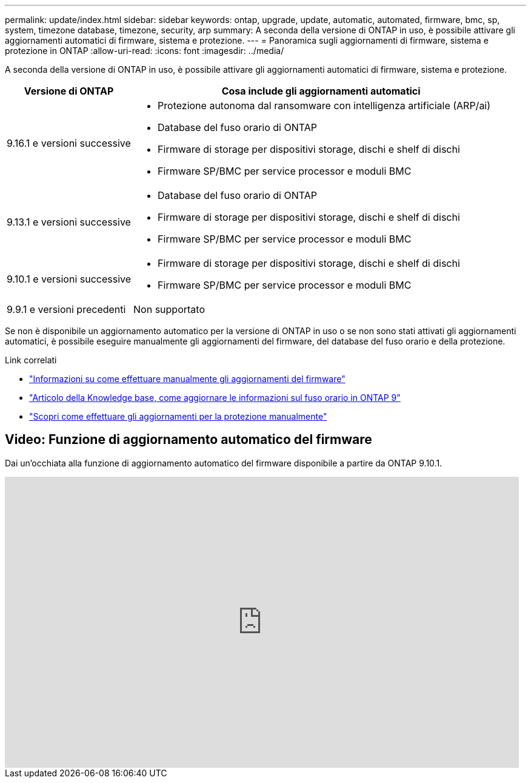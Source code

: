 ---
permalink: update/index.html 
sidebar: sidebar 
keywords: ontap, upgrade, update, automatic, automated, firmware, bmc, sp, system, timezone database, timezone, security, arp 
summary: A seconda della versione di ONTAP in uso, è possibile attivare gli aggiornamenti automatici di firmware, sistema e protezione. 
---
= Panoramica sugli aggiornamenti di firmware, sistema e protezione in ONTAP
:allow-uri-read: 
:icons: font
:imagesdir: ../media/


[role="lead"]
A seconda della versione di ONTAP in uso, è possibile attivare gli aggiornamenti automatici di firmware, sistema e protezione.

[cols="25,75"]
|===
| Versione di ONTAP | Cosa include gli aggiornamenti automatici 


| 9.16.1 e versioni successive  a| 
* Protezione autonoma dal ransomware con intelligenza artificiale (ARP/ai)
* Database del fuso orario di ONTAP
* Firmware di storage per dispositivi storage, dischi e shelf di dischi
* Firmware SP/BMC per service processor e moduli BMC




| 9.13.1 e versioni successive  a| 
* Database del fuso orario di ONTAP
* Firmware di storage per dispositivi storage, dischi e shelf di dischi
* Firmware SP/BMC per service processor e moduli BMC




| 9.10.1 e versioni successive  a| 
* Firmware di storage per dispositivi storage, dischi e shelf di dischi
* Firmware SP/BMC per service processor e moduli BMC




| 9.9.1 e versioni precedenti | Non supportato 
|===
Se non è disponibile un aggiornamento automatico per la versione di ONTAP in uso o se non sono stati attivati gli aggiornamenti automatici, è possibile eseguire manualmente gli aggiornamenti del firmware, del database del fuso orario e della protezione.

.Link correlati
* link:firmware-task.html["Informazioni su come effettuare manualmente gli aggiornamenti del firmware"]
* link:https://kb.netapp.com/Advice_and_Troubleshooting/Data_Storage_Software/ONTAP_OS/How_to_update_time_zone_information_in_ONTAP_9["Articolo della Knowledge base, come aggiornare le informazioni sul fuso orario in ONTAP 9"^]
* link:../anti-ransomware/enable-arp-ai-with-au.html["Scopri come effettuare gli aggiornamenti per la protezione manualmente"]




== Video: Funzione di aggiornamento automatico del firmware

Dai un'occhiata alla funzione di aggiornamento automatico del firmware disponibile a partire da ONTAP 9.10.1.

video::GoABILT85hQ[youtube,width=848,height=480]